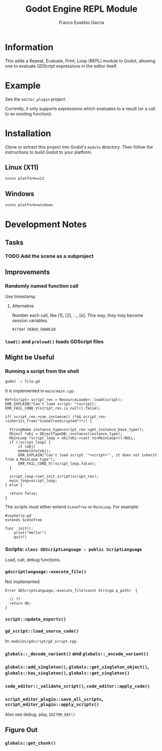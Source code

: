 #+TITLE: Godot Engine REPL Module
#+AUTHOR: Franco Eusébio Garcia

* Information

This adds a Repeat, Evaluate, Print, Loop (REPL) module to Godot, allowing one
to evaluate GDScript expressions in the editor itself.

* Example

See the =editor_plugin= project.

Currently, it only supports expressions which evaluates to a result (or a call
to an existing function).

* Installation

Clone or extract this project into Godot's ~module~ directory. Then follow the
instructions to build Godot to your platform.

** Linux (X11)

#+BEGIN_SRC sh
scons platform=x11
#+END_SRC

** Windows

#+BEGIN_SRC sh
scons platform=windows
#+END_SRC

* Development Notes

** Tasks

*** TODO Add the scene as a subproject

** Improvements

*** Randomly named function call

Use timestamp.

**** Alternative

Number each call, like [1], [2], ..., [n]. This way, they may become session
variables.

#+BEGIN_SRC c++
#ifdef DEBUG_ENABLED
#+END_SRC

*** ~load()~ and ~preload()~ loads GDScript files

** Might be Useful

*** Running a script from the shell

#+BEGIN_SRC sh
godot -s file.gd
#+END_SRC

It is implemented in =main/main.cpp=:

#+BEGIN_SRC c++
Ref<Script> script_res = ResourceLoader::load(script);
ERR_EXPLAIN("Can't load script: "+script);
ERR_FAIL_COND_V(script_res.is_null(),false);

if( script_res->can_instance() /*&& script_res->inherits_from("SceneTreeScripted")*/) {

  StringName instance_type=script_res->get_instance_base_type();
  Object *obj = ObjectTypeDB::instance(instance_type);
  MainLoop *script_loop = obj?obj->cast_to<MainLoop>():NULL;
  if (!script_loop) {
	  if (obj)
	  memdelete(obj);
	  ERR_EXPLAIN("Can't load script '"+script+"', it does not inherit from a MainLoop type");
	  ERR_FAIL_COND_V(!script_loop,false);
  }

  script_loop->set_init_script(script_res);
  main_loop=script_loop;
} else {

  return false;
}
#+END_SRC

The scripts must either extend ~SceneTree~ or ~MainLoop~. For example:

#+BEGIN_SRC godot-gdscript
#sayhello.gd
extends SceneTree

func _init():
	print("Hello!")
	quit()
#+END_SRC

*** Scripts: ~class GDScriptLanguage : public ScriptLanguage~

Load, call, debug functions.

*** ~gdscriptlanguage::execute_file()~

Not implemented.

#+BEGIN_SRC c++
Error GDScriptLanguage::execute_file(const String& p_path)  {

  // ??
  return OK;
}
#+END_SRC

*** ~script::update_exports()~

*** ~gd_script::load_source_code()~

In: =modules/gdscript/gd_script.cpp=.

*** ~globals::_decode_variant()~ and ~globals::_encode_variant()~

*** ~globals::add_singleton()~, ~globals::get_singleton_object()~, ~globals::has_singleton()~, ~globals::get_singleton()~

*** ~code_editor::_validate_script()~, ~code_editor::apply_code()~

*** ~script_editor_plugin::save_all_scripts~, ~script_editor_plugin::apply_scripts()~

Also see debug, play, ~EDITOR_DEF()~

** Figure Out

*** ~globals::get_chunk()~
